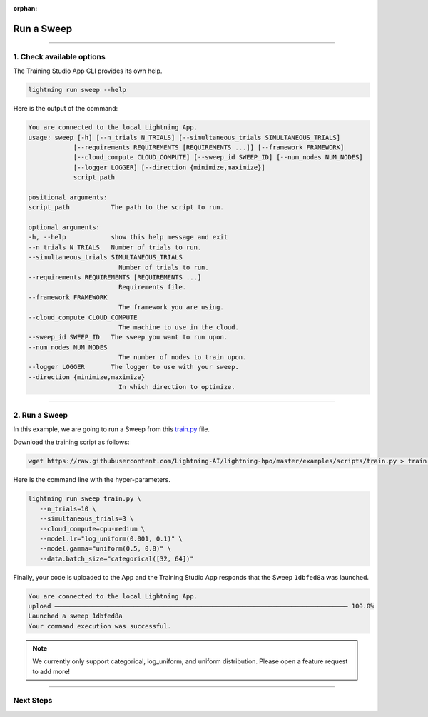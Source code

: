 :orphan:

###########
Run a Sweep
###########

.. _run_sweep:

.. join_slack::
   :align: left

----

**************************
1. Check available options
**************************

The Training Studio App CLI provides its own help.

.. code-block::

   lightning run sweep --help

Here is the output of the command:

.. code-block::

   You are connected to the local Lightning App.
   usage: sweep [-h] [--n_trials N_TRIALS] [--simultaneous_trials SIMULTANEOUS_TRIALS]
               [--requirements REQUIREMENTS [REQUIREMENTS ...]] [--framework FRAMEWORK]
               [--cloud_compute CLOUD_COMPUTE] [--sweep_id SWEEP_ID] [--num_nodes NUM_NODES]
               [--logger LOGGER] [--direction {minimize,maximize}]
               script_path

   positional arguments:
   script_path           The path to the script to run.

   optional arguments:
   -h, --help            show this help message and exit
   --n_trials N_TRIALS   Number of trials to run.
   --simultaneous_trials SIMULTANEOUS_TRIALS
                           Number of trials to run.
   --requirements REQUIREMENTS [REQUIREMENTS ...]
                           Requirements file.
   --framework FRAMEWORK
                           The framework you are using.
   --cloud_compute CLOUD_COMPUTE
                           The machine to use in the cloud.
   --sweep_id SWEEP_ID   The sweep you want to run upon.
   --num_nodes NUM_NODES
                           The number of nodes to train upon.
   --logger LOGGER       The logger to use with your sweep.
   --direction {minimize,maximize}
                           In which direction to optimize.

----

**************
2. Run a Sweep
**************

In this example, we are going to run a Sweep from this `train.py <https://github.com/Lightning-AI/lightning-hpo/blob/master/examples/scripts/train.py>`_ file.

Download the training script as follows:

.. code-block::

   wget https://raw.githubusercontent.com/Lightning-AI/lightning-hpo/master/examples/scripts/train.py > train.py


Here is the command line with the hyper-parameters.

.. code-block::

   lightning run sweep train.py \
      --n_trials=10 \
      --simultaneous_trials=3 \
      --cloud_compute=cpu-medium \
      --model.lr="log_uniform(0.001, 0.1)" \
      --model.gamma="uniform(0.5, 0.8)" \
      --data.batch_size="categorical([32, 64])"

Finally, your code is uploaded to the App and the Training Studio App responds that the Sweep ``1dbfed8a`` was launched.

.. code-block::

   You are connected to the local Lightning App.
   upload ━━━━━━━━━━━━━━━━━━━━━━━━━━━━━━━━━━━━━━━━━━━━━━━━━━━━━━━━━━━━━━━━━━━━━━━━━━━━━━ 100.0%
   Launched a sweep 1dbfed8a
   Your command execution was successful.

.. note:: We currently only support categorical, log_uniform, and uniform distribution. Please open a feature request to add more!

----

**********
Next Steps
**********

.. raw:: html

   <br />
   <div class="display-card-container">
      <div class="row">

.. displayitem::
   :header: Show Sweeps
   :description: Learn how to view the existing sweeps
   :col_css: col-md-4
   :button_link: show_sweeps.html
   :height: 180

.. displayitem::
   :header: Stop or delete a Sweep
   :description: Learn how to stop or delete an existing sweep
   :col_css: col-md-4
   :button_link: stop_or_delete_sweep.html
   :height: 180

.. displayitem::
   :header: Run a Notebook
   :description: Learn how to run a notebook locally or in the cloud
   :col_css: col-md-4
   :button_link: run_notebook.html
   :height: 180

.. raw:: html

      </div>
   </div>
